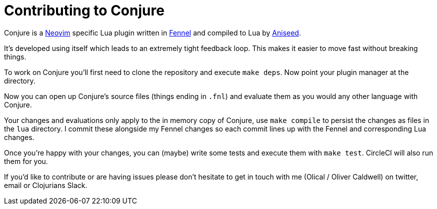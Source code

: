 = Contributing to Conjure

Conjure is a https://neovim.io[Neovim] specific Lua plugin written in https://fennel-lang.org/[Fennel] and compiled to Lua by https://github.com/Olical/aniseed[Aniseed].

It's developed using itself which leads to an extremely tight feedback loop. This makes it easier to move fast without breaking things.

To work on Conjure you'll first need to clone the repository and execute `make deps`. Now point your plugin manager at the directory.

Now you can open up Conjure's source files (things ending in `.fnl`) and evaluate them as you would any other language with Conjure.

Your changes and evaluations only apply to the in memory copy of Conjure, use `make compile` to persist the changes as files in the `lua` directory. I commit these alongside my Fennel changes so each commit lines up with the Fennel and corresponding Lua changes.

Once you're happy with your changes, you can (maybe) write some tests and execute them with `make test`. CircleCI will also run them for you.

If you'd like to contribute or are having issues please don't hesitate to get in touch with me (Olical / Oliver Caldwell) on twitter, email or Clojurians Slack.
